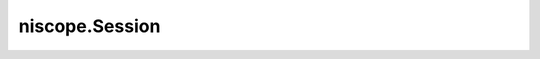 niscope.Session
===============

.. py:module:: niscope

.. py:class:: Session

   An NI-SCOPE session to a National Instruments Digitizer.

   **Properties**

   +-----------------------------------------------------+----------------------------------------+
   | Property                                            | Datatype                               |
   +=====================================================+========================================+
   | :py:attr:`absolute_sample_clock_offset`             | float in seconds or datetime.timedelta |
   +-----------------------------------------------------+----------------------------------------+
   | :py:attr:`accessory_gain`                           | float                                  |
   +-----------------------------------------------------+----------------------------------------+
   | :py:attr:`accessory_offset`                         | float                                  |
   +-----------------------------------------------------+----------------------------------------+
   | :py:attr:`acquisition_start_time`                   | float in seconds or datetime.timedelta |
   +-----------------------------------------------------+----------------------------------------+
   | :py:attr:`acquisition_type`                         | :py:data:`AcquisitionType`             |
   +-----------------------------------------------------+----------------------------------------+
   | :py:attr:`acq_arm_source`                           | str                                    |
   +-----------------------------------------------------+----------------------------------------+
   | :py:attr:`adv_trig_src`                             | str                                    |
   +-----------------------------------------------------+----------------------------------------+
   | :py:attr:`allow_more_records_than_memory`           | bool                                   |
   +-----------------------------------------------------+----------------------------------------+
   | :py:attr:`arm_ref_trig_src`                         | str                                    |
   +-----------------------------------------------------+----------------------------------------+
   | :py:attr:`backlog`                                  | float                                  |
   +-----------------------------------------------------+----------------------------------------+
   | :py:attr:`bandpass_filter_enabled`                  | bool                                   |
   +-----------------------------------------------------+----------------------------------------+
   | :py:attr:`binary_sample_width`                      | int                                    |
   +-----------------------------------------------------+----------------------------------------+
   | :py:attr:`channel_count`                            | int                                    |
   +-----------------------------------------------------+----------------------------------------+
   | :py:attr:`channel_enabled`                          | bool                                   |
   +-----------------------------------------------------+----------------------------------------+
   | :py:attr:`channel_terminal_configuration`           | :py:data:`TerminalConfiguration`       |
   +-----------------------------------------------------+----------------------------------------+
   | :py:attr:`data_transfer_block_size`                 | int                                    |
   +-----------------------------------------------------+----------------------------------------+
   | :py:attr:`data_transfer_maximum_bandwidth`          | float                                  |
   +-----------------------------------------------------+----------------------------------------+
   | :py:attr:`data_transfer_preferred_packet_size`      | int                                    |
   +-----------------------------------------------------+----------------------------------------+
   | :py:attr:`device_temperature`                       | float                                  |
   +-----------------------------------------------------+----------------------------------------+
   | :py:attr:`driver_setup`                             | str                                    |
   +-----------------------------------------------------+----------------------------------------+
   | :py:attr:`enable_dc_restore`                        | bool                                   |
   +-----------------------------------------------------+----------------------------------------+
   | :py:attr:`enable_time_interleaved_sampling`         | bool                                   |
   +-----------------------------------------------------+----------------------------------------+
   | :py:attr:`end_of_acquisition_event_output_terminal` | str                                    |
   +-----------------------------------------------------+----------------------------------------+
   | :py:attr:`end_of_record_event_output_terminal`      | str                                    |
   +-----------------------------------------------------+----------------------------------------+
   | :py:attr:`end_of_record_to_advance_trigger_holdoff` | float in seconds or datetime.timedelta |
   +-----------------------------------------------------+----------------------------------------+
   | :py:attr:`equalization_filter_enabled`              | bool                                   |
   +-----------------------------------------------------+----------------------------------------+
   | :py:attr:`equalization_num_coefficients`            | int                                    |
   +-----------------------------------------------------+----------------------------------------+
   | :py:attr:`exported_advance_trigger_output_terminal` | str                                    |
   +-----------------------------------------------------+----------------------------------------+
   | :py:attr:`exported_ref_trigger_output_terminal`     | str                                    |
   +-----------------------------------------------------+----------------------------------------+
   | :py:attr:`exported_start_trigger_output_terminal`   | str                                    |
   +-----------------------------------------------------+----------------------------------------+
   | :py:attr:`flex_fir_antialias_filter_type`           | :py:data:`FlexFIRAntialiasFilterType`  |
   +-----------------------------------------------------+----------------------------------------+
   | :py:attr:`fpga_bitfile_path`                        | str                                    |
   +-----------------------------------------------------+----------------------------------------+
   | :py:attr:`high_pass_filter_frequency`               | float                                  |
   +-----------------------------------------------------+----------------------------------------+
   | :py:attr:`horz_enforce_realtime`                    | bool                                   |
   +-----------------------------------------------------+----------------------------------------+
   | :py:attr:`horz_min_num_pts`                         | int                                    |
   +-----------------------------------------------------+----------------------------------------+
   | :py:attr:`horz_num_records`                         | int                                    |
   +-----------------------------------------------------+----------------------------------------+
   | :py:attr:`horz_record_length`                       | int                                    |
   +-----------------------------------------------------+----------------------------------------+
   | :py:attr:`horz_record_ref_position`                 | float                                  |
   +-----------------------------------------------------+----------------------------------------+
   | :py:attr:`horz_sample_rate`                         | float                                  |
   +-----------------------------------------------------+----------------------------------------+
   | :py:attr:`horz_time_per_record`                     | float in seconds or datetime.timedelta |
   +-----------------------------------------------------+----------------------------------------+
   | :py:attr:`input_clock_source`                       | str                                    |
   +-----------------------------------------------------+----------------------------------------+
   | :py:attr:`input_impedance`                          | float                                  |
   +-----------------------------------------------------+----------------------------------------+
   | :py:attr:`instrument_firmware_revision`             | str                                    |
   +-----------------------------------------------------+----------------------------------------+
   | :py:attr:`instrument_manufacturer`                  | str                                    |
   +-----------------------------------------------------+----------------------------------------+
   | :py:attr:`instrument_model`                         | str                                    |
   +-----------------------------------------------------+----------------------------------------+
   | :py:attr:`interleaving_offset_correction_enabled`   | bool                                   |
   +-----------------------------------------------------+----------------------------------------+
   | :py:attr:`io_resource_descriptor`                   | str                                    |
   +-----------------------------------------------------+----------------------------------------+
   | :py:attr:`logical_name`                             | str                                    |
   +-----------------------------------------------------+----------------------------------------+
   | :py:attr:`master_enable`                            | bool                                   |
   +-----------------------------------------------------+----------------------------------------+
   | :py:attr:`max_input_frequency`                      | float                                  |
   +-----------------------------------------------------+----------------------------------------+
   | :py:attr:`max_real_time_sampling_rate`              | float                                  |
   +-----------------------------------------------------+----------------------------------------+
   | :py:attr:`max_ris_rate`                             | float                                  |
   +-----------------------------------------------------+----------------------------------------+
   | :py:attr:`min_sample_rate`                          | float                                  |
   +-----------------------------------------------------+----------------------------------------+
   | :py:attr:`onboard_memory_size`                      | int                                    |
   +-----------------------------------------------------+----------------------------------------+
   | :py:attr:`output_clock_source`                      | str                                    |
   +-----------------------------------------------------+----------------------------------------+
   | :py:attr:`pll_lock_status`                          | bool                                   |
   +-----------------------------------------------------+----------------------------------------+
   | :py:attr:`points_done`                              | float                                  |
   +-----------------------------------------------------+----------------------------------------+
   | :py:attr:`poll_interval`                            | int                                    |
   +-----------------------------------------------------+----------------------------------------+
   | :py:attr:`probe_attenuation`                        | float                                  |
   +-----------------------------------------------------+----------------------------------------+
   | :py:attr:`ready_for_advance_event_output_terminal`  | str                                    |
   +-----------------------------------------------------+----------------------------------------+
   | :py:attr:`ready_for_ref_event_output_terminal`      | str                                    |
   +-----------------------------------------------------+----------------------------------------+
   | :py:attr:`ready_for_start_event_output_terminal`    | str                                    |
   +-----------------------------------------------------+----------------------------------------+
   | :py:attr:`records_done`                             | int                                    |
   +-----------------------------------------------------+----------------------------------------+
   | :py:attr:`record_arm_source`                        | str                                    |
   +-----------------------------------------------------+----------------------------------------+
   | :py:attr:`ref_clk_rate`                             | float                                  |
   +-----------------------------------------------------+----------------------------------------+
   | :py:attr:`ref_trigger_detector_location`            | :py:data:`RefTriggerDetectorLocation`  |
   +-----------------------------------------------------+----------------------------------------+
   | :py:attr:`ref_trigger_minimum_quiet_time`           | float in seconds or datetime.timedelta |
   +-----------------------------------------------------+----------------------------------------+
   | :py:attr:`ref_trig_tdc_enable`                      | bool                                   |
   +-----------------------------------------------------+----------------------------------------+
   | :py:attr:`resolution`                               | int                                    |
   +-----------------------------------------------------+----------------------------------------+
   | :py:attr:`ris_in_auto_setup_enable`                 | bool                                   |
   +-----------------------------------------------------+----------------------------------------+
   | :py:attr:`ris_method`                               | :py:data:`RISMethod`                   |
   +-----------------------------------------------------+----------------------------------------+
   | :py:attr:`ris_num_averages`                         | int                                    |
   +-----------------------------------------------------+----------------------------------------+
   | :py:attr:`sample_clock_timebase_multiplier`         | int                                    |
   +-----------------------------------------------------+----------------------------------------+
   | :py:attr:`sample_mode`                              | int                                    |
   +-----------------------------------------------------+----------------------------------------+
   | :py:attr:`samp_clk_timebase_div`                    | int                                    |
   +-----------------------------------------------------+----------------------------------------+
   | :py:attr:`samp_clk_timebase_rate`                   | float                                  |
   +-----------------------------------------------------+----------------------------------------+
   | :py:attr:`samp_clk_timebase_src`                    | str                                    |
   +-----------------------------------------------------+----------------------------------------+
   | :py:attr:`serial_number`                            | str                                    |
   +-----------------------------------------------------+----------------------------------------+
   | :py:attr:`simulate`                                 | bool                                   |
   +-----------------------------------------------------+----------------------------------------+
   | :py:attr:`specific_driver_description`              | str                                    |
   +-----------------------------------------------------+----------------------------------------+
   | :py:attr:`specific_driver_revision`                 | str                                    |
   +-----------------------------------------------------+----------------------------------------+
   | :py:attr:`specific_driver_vendor`                   | str                                    |
   +-----------------------------------------------------+----------------------------------------+
   | :py:attr:`start_to_ref_trigger_holdoff`             | float in seconds or datetime.timedelta |
   +-----------------------------------------------------+----------------------------------------+
   | :py:attr:`supported_instrument_models`              | str                                    |
   +-----------------------------------------------------+----------------------------------------+
   | :py:attr:`trigger_auto_triggered`                   | bool                                   |
   +-----------------------------------------------------+----------------------------------------+
   | :py:attr:`trigger_coupling`                         | :py:data:`TriggerCoupling`             |
   +-----------------------------------------------------+----------------------------------------+
   | :py:attr:`trigger_delay_time`                       | float in seconds or datetime.timedelta |
   +-----------------------------------------------------+----------------------------------------+
   | :py:attr:`trigger_holdoff`                          | float in seconds or datetime.timedelta |
   +-----------------------------------------------------+----------------------------------------+
   | :py:attr:`trigger_hysteresis`                       | float                                  |
   +-----------------------------------------------------+----------------------------------------+
   | :py:attr:`trigger_impedance`                        | float                                  |
   +-----------------------------------------------------+----------------------------------------+
   | :py:attr:`trigger_level`                            | float                                  |
   +-----------------------------------------------------+----------------------------------------+
   | :py:attr:`trigger_modifier`                         | :py:data:`TriggerModifier`             |
   +-----------------------------------------------------+----------------------------------------+
   | :py:attr:`trigger_slope`                            | :py:data:`TriggerSlope`                |
   +-----------------------------------------------------+----------------------------------------+
   | :py:attr:`trigger_source`                           | str                                    |
   +-----------------------------------------------------+----------------------------------------+
   | :py:attr:`trigger_type`                             | :py:data:`TriggerType`                 |
   +-----------------------------------------------------+----------------------------------------+
   | :py:attr:`trigger_window_high_level`                | float                                  |
   +-----------------------------------------------------+----------------------------------------+
   | :py:attr:`trigger_window_low_level`                 | float                                  |
   +-----------------------------------------------------+----------------------------------------+
   | :py:attr:`trigger_window_mode`                      | :py:data:`TriggerWindowMode`           |
   +-----------------------------------------------------+----------------------------------------+
   | :py:attr:`tv_trigger_event`                         | :py:data:`VideoTriggerEvent`           |
   +-----------------------------------------------------+----------------------------------------+
   | :py:attr:`tv_trigger_line_number`                   | int                                    |
   +-----------------------------------------------------+----------------------------------------+
   | :py:attr:`tv_trigger_polarity`                      | :py:data:`VideoPolarity`               |
   +-----------------------------------------------------+----------------------------------------+
   | :py:attr:`tv_trigger_signal_format`                 | :py:data:`VideoSignalFormat`           |
   +-----------------------------------------------------+----------------------------------------+
   | :py:attr:`vertical_coupling`                        | :py:data:`VerticalCoupling`            |
   +-----------------------------------------------------+----------------------------------------+
   | :py:attr:`vertical_offset`                          | float                                  |
   +-----------------------------------------------------+----------------------------------------+
   | :py:attr:`vertical_range`                           | float                                  |
   +-----------------------------------------------------+----------------------------------------+

   **Public methods**

   +-------------------------------------------------------+
   | Method name                                           |
   +=======================================================+
   | :py:func:`abort`                                      |
   +-------------------------------------------------------+
   | :py:func:`acquisition_status`                         |
   +-------------------------------------------------------+
   | :py:func:`auto_setup`                                 |
   +-------------------------------------------------------+
   | :py:func:`commit`                                     |
   +-------------------------------------------------------+
   | :py:func:`configure_chan_characteristics`             |
   +-------------------------------------------------------+
   | :py:func:`configure_equalization_filter_coefficients` |
   +-------------------------------------------------------+
   | :py:func:`configure_horizontal_timing`                |
   +-------------------------------------------------------+
   | :py:func:`configure_trigger_digital`                  |
   +-------------------------------------------------------+
   | :py:func:`configure_trigger_edge`                     |
   +-------------------------------------------------------+
   | :py:func:`configure_trigger_hysteresis`               |
   +-------------------------------------------------------+
   | :py:func:`configure_trigger_immediate`                |
   +-------------------------------------------------------+
   | :py:func:`configure_trigger_software`                 |
   +-------------------------------------------------------+
   | :py:func:`configure_trigger_video`                    |
   +-------------------------------------------------------+
   | :py:func:`configure_trigger_window`                   |
   +-------------------------------------------------------+
   | :py:func:`configure_vertical`                         |
   +-------------------------------------------------------+
   | :py:func:`disable`                                    |
   +-------------------------------------------------------+
   | :py:func:`export_signal`                              |
   +-------------------------------------------------------+
   | :py:func:`fetch`                                      |
   +-------------------------------------------------------+
   | :py:func:`fetch_into`                                 |
   +-------------------------------------------------------+
   | :py:func:`get_equalization_filter_coefficients`       |
   +-------------------------------------------------------+
   | :py:func:`probe_compensation_signal_start`            |
   +-------------------------------------------------------+
   | :py:func:`probe_compensation_signal_stop`             |
   +-------------------------------------------------------+
   | :py:func:`read`                                       |
   +-------------------------------------------------------+
   | :py:func:`reset`                                      |
   +-------------------------------------------------------+
   | :py:func:`reset_device`                               |
   +-------------------------------------------------------+
   | :py:func:`reset_with_defaults`                        |
   +-------------------------------------------------------+
   | :py:func:`self_cal`                                   |
   +-------------------------------------------------------+
   | :py:func:`self_test`                                  |
   +-------------------------------------------------------+
   | :py:func:`send_software_trigger_edge`                 |
   +-------------------------------------------------------+
   | :py:func:`unlock`                                     |
   +-------------------------------------------------------+


